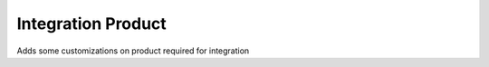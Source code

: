 Integration Product
===================

Adds some customizations on product required for integration
